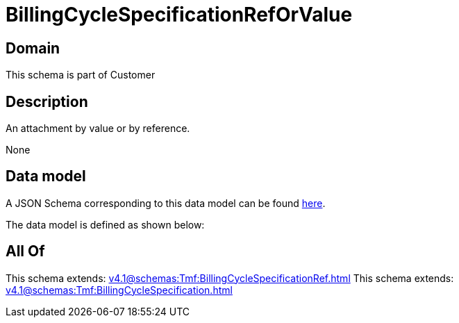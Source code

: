 = BillingCycleSpecificationRefOrValue

[#domain]
== Domain

This schema is part of Customer

[#description]
== Description

An attachment by value or by reference.

None

[#data_model]
== Data model

A JSON Schema corresponding to this data model can be found https://tmforum.org[here].

The data model is defined as shown below:


[#all_of]
== All Of

This schema extends: xref:v4.1@schemas:Tmf:BillingCycleSpecificationRef.adoc[]
This schema extends: xref:v4.1@schemas:Tmf:BillingCycleSpecification.adoc[]
